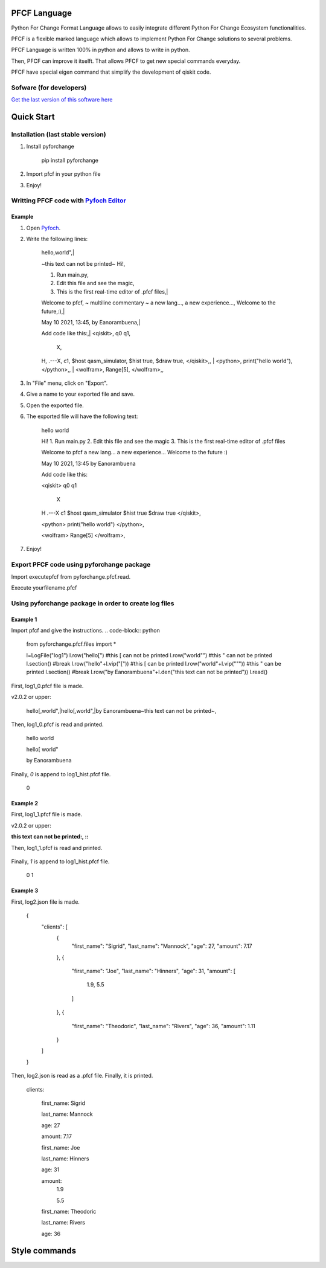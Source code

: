 #############
PFCF Language
#############

Python For Change Format Language allows to easily integrate different Python For Change Ecosystem functionalities.

PFCF is a flexible marked language which allows to implement Python For Change solutions to several problems.

PFCF Language is written 100% in python and allows to write in python.

Then, PFCF can improve it itselft. That allows PFCF to get new special commands everyday.

PFCF have special eigen command that simplify the development of qiskit code.




Sofware (for developers)
************************

`Get the last version of this software here <https://github.com/PythonForChange/FilesFormat>`__


###########
Quick Start
###########

Installation (last stable version)
**********************************

1. Install pyforchange

    pip install pyforchange ::

2. Import pfcf in your python file

.. code-block:: python
    import pyforchange.pfcf

3. Enjoy!

Writting PFCF code with `Pyfoch Editor <https://pythonforchange.github.io/pyfoch>`__
*************************************************************************************

Example
=======

1. Open `Pyfoch <https://pythonforchange.github.io/pyfoch>`__.

2. Write the following lines:


    hello,world",|
    
    ~this text can not be printed~
    Hi!,
    
    1. Run main.py,
    2. Edit this file and see the magic,
    3. This is the first real-time editor of .pfcf files,|
    
    Welcome to pfcf,
    ~
    multiline
    commentary
    ~
    a new lang...,
    a new experience...,
    Welcome to the future,:),|
    
    May 10 2021\, 13:45,
    by Eanorambuena,|
    
    Add code like this:,|
    \<qiskit\>,
    q0  q1,
        X,
    H,
    .---X,
    c1,
    $host qasm_simulator,
    $hist true,
    $draw true,
    \</qiskit\>\,,
    |
    \<python\>,
    print(\"hello world\"),
    \</python\>\,,
    |
    \<wolfram\>,
    Range[5],
    \</wolfram\>\,, ::


3. In "File" menu, click on "Export".
4. Give a name to your exported file and save.
5. Open the exported file.
6. The exported file will have the following text:

    hello
    world
    
    Hi!
    1. Run main.py
    2. Edit this file and see the magic
    3. This is the first real-time editor of .pfcf files
    
    Welcome to pfcf
    a new lang...
    a new experience...
    Welcome to the future
    :)

    May 10 2021, 13:45
    by Eanorambuena
    
    Add code like this:
    
    <qiskit>
    q0  q1
        X
    H
    .---X
    c1
    $host qasm_simulator
    $hist true
    $draw true
    </qiskit>,
    
    <python>
    print("hello world")
    </python>,
    
    <wolfram>
    Range[5]
    </wolfram>, ::

7. Enjoy!

Export PFCF code using pyforchange package
******************************************

Import executepfcf from pyforchange.pfcf.read.

.. code-block:: python
    from pyforchange.pfcf.read import executepfcf

Execute yourfilename.pfcf
    
.. code-block:: python
    executepfcf(yourfilename)

Using pyforchange package in order to create log files
******************************************************
 
Example 1
=========

Import pfcf and give the instructions.
.. code-block:: python
    from pyforchange.pfcf.files import *
    
    l=LogFile("log1")
    l.row("hello[") #this [ can not be printed
    l.row("world\"") #this " can not be printed
    l.section() #break
    l.row("hello"+l.vip("[")) #this [ can be printed
    l.row("world"+l.vip("\"")) #this " can be printed
    l.section() #break
    l.row("by Eanorambuena"+l.den("this text can not be printed"))
    l.read()

First, log1_0.pfcf file is made.

v2.0.2 or upper:

    hello[,world",|hello\[,world\",|by Eanorambuena~this text can not be printed~, ::

Then, log1_0.pfcf is read and printed.

    hello
    world
    
    hello[
    world"
    
    by Eanorambuena ::

Finally, `0` is append to log1_hist.pfcf file.

    0 ::
 
Example 2
=========

.. code-block:: python
    l.reset()
    l.p.den=":"
    l.row(l.den("this text can not be printed"))
    l.read()
 
First, log1_1.pfcf file is made.

v2.0.2 or upper:

:this text can not be printed:, ::

Then, log1_1.pfcf is read and printed.

     ::

Finally, `1` is append to log1_hist.pfcf file.

    0
    1 ::
 
Example 3
=========

.. code-block:: python
    data = {}
    data['clients'] = []
    data['clients'].append({
        'first_name': 'Sigrid',
        'last_name': 'Mannock',
        'age': 27,
        'amount': 7.17})
    data['clients'].append({
        'first_name': 'Joe',
        'last_name': 'Hinners',
        'age': 31,
        'amount': [1.90, 5.50]})
    data['clients'].append({
        'first_name': 'Theodoric',
        'last_name': 'Rivers',
        'age': 36,
        'amount': 1.11})
    l2=LogFile("log2")
    l2.fromDict(data)

First, log2.json file is made.

    {
        "clients": [
            {
                "first_name": "Sigrid",
                "last_name": "Mannock",
                "age": 27,
                "amount": 7.17
            },
            {
                "first_name": "Joe",
                "last_name": "Hinners",
                "age": 31,
                "amount": [
                    1.9,
                    5.5
                ]
            },
            {
                "first_name": "Theodoric",
                "last_name": "Rivers",
                "age": 36,
                "amount": 1.11
            }
        ]
    } ::

Then, log2.json is read as a .pfcf file.
Finally, it is printed.

        clients: 
            
                first_name: Sigrid
    
                last_name: Mannock
    
                age: 27
    
                amount: 7.17
            
    
            
                first_name: Joe
    
                last_name: Hinners
    
                age: 31
    
    
                amount: 
                    1.9
    
                    5.5
                
            
    
            
                first_name: Theodoric
    
                last_name: Rivers
    
                age: 36 ::
                
##############
Style commands
##############

